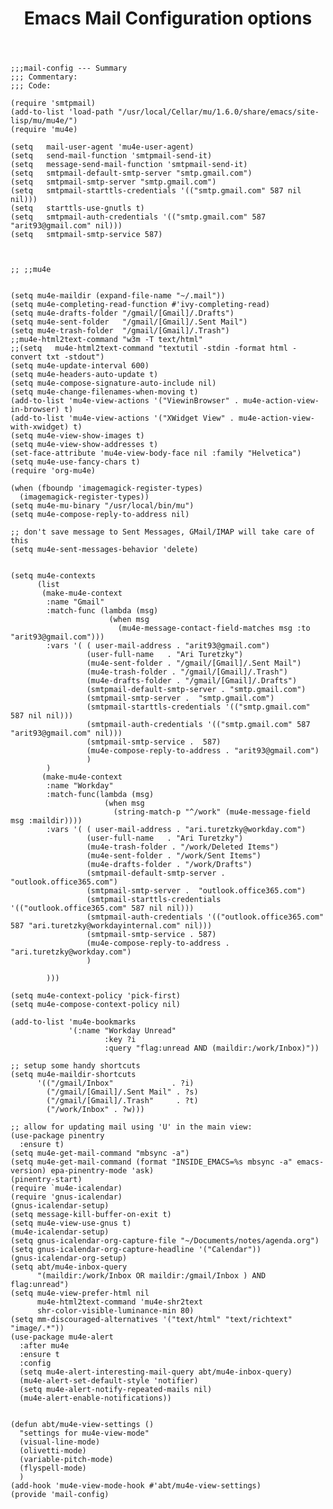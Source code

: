
# coding: utf-8
#+TITLE:  Emacs Mail Configuration options
#+AUTHOR: Ari Turetzky
#+EMAIL: ari@turetzky.org
#+TAGS: emacs config mail
#+PROPERTY: header-args:elisp :tangle ~/emacs/config/mail-config.el
#+PROPERTY: header-args:sh  :results silent :tangle no

#+BEGIN_SRC elisp
;;;mail-config --- Summary
;;; Commentary:
;;; Code:
#+END_SRC

#+BEGIN_SRC elisp
  (require 'smtpmail)
  (add-to-list 'load-path "/usr/local/Cellar/mu/1.6.0/share/emacs/site-lisp/mu/mu4e/")
  (require 'mu4e)
  
  (setq   mail-user-agent 'mu4e-user-agent)
  (setq   send-mail-function 'smtpmail-send-it)
  (setq   message-send-mail-function 'smtpmail-send-it)
  (setq   smtpmail-default-smtp-server "smtp.gmail.com")
  (setq   smtpmail-smtp-server "smtp.gmail.com")
  (setq   smtpmail-starttls-credentials '(("smtp.gmail.com" 587 nil nil)))
  (setq   starttls-use-gnutls t)
  (setq   smtpmail-auth-credentials '(("smtp.gmail.com" 587 "arit93@gmail.com" nil)))
  (setq   smtpmail-smtp-service 587)
  
  
  
  ;; ;;mu4e
  
  
  (setq mu4e-maildir (expand-file-name "~/.mail"))
  (setq mu4e-completing-read-function #'ivy-completing-read)
  (setq mu4e-drafts-folder "/gmail/[Gmail]/.Drafts")
  (setq mu4e-sent-folder   "/gmail/[Gmail]/.Sent Mail")
  (setq mu4e-trash-folder  "/gmail/[Gmail]/.Trash")
  ;;mu4e-html2text-command "w3m -T text/html"
  ;;(setq   mu4e-html2text-command "textutil -stdin -format html -convert txt -stdout")
  (setq mu4e-update-interval 600)
  (setq mu4e-headers-auto-update t)
  (setq mu4e-compose-signature-auto-include nil)
  (setq mu4e-change-filenames-when-moving t)
  (add-to-list 'mu4e-view-actions '("ViewinBrowser" . mu4e-action-view-in-browser) t)
  (add-to-list 'mu4e-view-actions '("XWidget View" . mu4e-action-view-with-xwidget) t)
  (setq mu4e-view-show-images t)
  (setq mu4e-view-show-addresses t)
  (set-face-attribute 'mu4e-view-body-face nil :family "Helvetica")
  (setq mu4e-use-fancy-chars t)
  (require 'org-mu4e)
  
  (when (fboundp 'imagemagick-register-types)
    (imagemagick-register-types))
  (setq mu4e-mu-binary "/usr/local/bin/mu")
  (setq mu4e-compose-reply-to-address nil)
  
  ;; don't save message to Sent Messages, GMail/IMAP will take care of this
  (setq mu4e-sent-messages-behavior 'delete)
  
  
  (setq mu4e-contexts
        (list
         (make-mu4e-context
          :name "Gmail"
          :match-func (lambda (msg)
                        (when msg
                          (mu4e-message-contact-field-matches msg :to "arit93@gmail.com")))
          :vars '( ( user-mail-address . "arit93@gmail.com")
                   (user-full-name   . "Ari Turetzky")
                   (mu4e-sent-folder . "/gmail/[Gmail]/.Sent Mail")
                   (mu4e-trash-folder . "/gmail/[Gmail]/.Trash")
                   (mu4e-drafts-folder . "/gmail/[Gmail]/.Drafts")
                   (smtpmail-default-smtp-server . "smtp.gmail.com")
                   (smtpmail-smtp-server .  "smtp.gmail.com")
                   (smtpmail-starttls-credentials '(("smtp.gmail.com" 587 nil nil)))
                   (smtpmail-auth-credentials '(("smtp.gmail.com" 587 "arit93@gmail.com" nil)))
                   (smtpmail-smtp-service .  587)
                   (mu4e-compose-reply-to-address . "arit93@gmail.com")
                   )
          )
         (make-mu4e-context
          :name "Workday"
          :match-func(lambda (msg)
                       (when msg
                         (string-match-p "^/work" (mu4e-message-field msg :maildir))))
          :vars '( ( user-mail-address . "ari.turetzky@workday.com")
                   (user-full-name   . "Ari Turetzky")
                   (mu4e-trash-folder . "/work/Deleted Items")
                   (mu4e-sent-folder . "/work/Sent Items")
                   (mu4e-drafts-folder . "/work/Drafts")
                   (smtpmail-default-smtp-server . "outlook.office365.com")
                   (smtpmail-smtp-server .  "outlook.office365.com")
                   (smtpmail-starttls-credentials   '(("outlook.office365.com" 587 nil nil)))
                   (smtpmail-auth-credentials '(("outlook.office365.com" 587 "ari.turetzky@workdayinternal.com" nil)))
                   (smtpmail-smtp-service . 587)
                   (mu4e-compose-reply-to-address . "ari.turetzky@workday.com")
                   )
  
          )))
  
  (setq mu4e-context-policy 'pick-first)
  (setq mu4e-compose-context-policy nil)
  
  (add-to-list 'mu4e-bookmarks
               '(:name "Workday Unread"
                       :key ?i
                       :query "flag:unread AND (maildir:/work/Inbox)"))
  
  ;; setup some handy shortcuts
  (setq mu4e-maildir-shortcuts
        '(("/gmail/Inbox"             . ?i)
          ("/gmail/[Gmail]/.Sent Mail" . ?s)
          ("/gmail/[Gmail]/.Trash"     . ?t)
          ("/work/Inbox" . ?w)))
  
  ;; allow for updating mail using 'U' in the main view:
  (use-package pinentry
    :ensure t)
  (setq mu4e-get-mail-command "mbsync -a")
  (setq mu4e-get-mail-command (format "INSIDE_EMACS=%s mbsync -a" emacs-version) epa-pinentry-mode 'ask)
  (pinentry-start)
  (require `mu4e-icalendar)
  (require 'gnus-icalendar)
  (gnus-icalendar-setup)
  (setq message-kill-buffer-on-exit t)
  (setq mu4e-view-use-gnus t)
  (mu4e-icalendar-setup)
  (setq gnus-icalendar-org-capture-file "~/Documents/notes/agenda.org")
  (setq gnus-icalendar-org-capture-headline '("Calendar"))
  (gnus-icalendar-org-setup)
  (setq abt/mu4e-inbox-query
        "(maildir:/work/Inbox OR maildir:/gmail/Inbox ) AND flag:unread")
  (setq mu4e-view-prefer-html nil
        mu4e-html2text-command 'mu4e-shr2text
        shr-color-visible-luminance-min 80)
  (setq mm-discouraged-alternatives '("text/html" "text/richtext" "image/.*"))
  (use-package mu4e-alert
    :after mu4e
    :ensure t
    :config
    (setq mu4e-alert-interesting-mail-query abt/mu4e-inbox-query)
    (mu4e-alert-set-default-style 'notifier)
    (setq mu4e-alert-notify-repeated-mails nil)
    (mu4e-alert-enable-notifications))
  
  
  (defun abt/mu4e-view-settings ()
    "settings for mu4e-view-mode"
    (visual-line-mode)
    (olivetti-mode)
    (variable-pitch-mode)
    (flyspell-mode)
    )
  (add-hook 'mu4e-view-mode-hook #'abt/mu4e-view-settings)
  (provide 'mail-config)
#+END_SRC

#+DESCRIPTION: Literate source for my Emacs configuration
#+OPTIONS:     num:t whn:nil toc:t todo:nil tasks:nil tags:nil
#+OPTIONS:     skip:nil author:nil email:nil creator:nil timestamp:nil
#+INFOJS_OPT:  view:nil toc:nil ltoc:t mouse:underline buttons:0 path:http://orgmode.org/org-info.js
